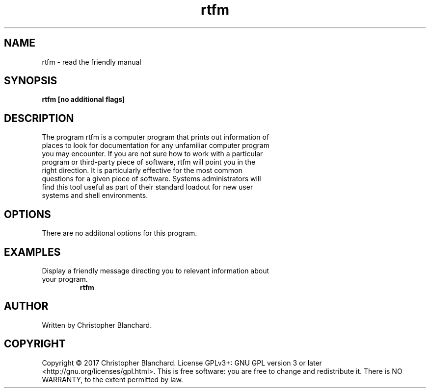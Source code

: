 .TH rtfm 1  "November 3, 2017" "version 1.0" "USER COMMANDS"
.SH NAME
rtfm - read the friendly manual
.SH SYNOPSIS
.B rtfm [no additional flags]
.SH DESCRIPTION
.TP
The program rtfm is a computer program that prints out information of places to look for documentation for any unfamiliar computer program you may encounter. If you are not sure how to work with a particular program or third-party piece of software, rtfm will point you in the right direction. It is particularly effective for the most common questions for a given piece of software. Systems administrators will find this tool useful as part of their standard loadout for new user systems and shell environments.
.PP
.SH OPTIONS
There are no additonal options for this program.
.SH EXAMPLES
.TP
Display a friendly message directing you to relevant information about your program.
.B rtfm
.PP
.SH AUTHOR
Written by Christopher Blanchard.
.SH COPYRIGHT
Copyright © 2017 Christopher Blanchard. License GPLv3+: GNU GPL version 3 or 
later <http://gnu.org/licenses/gpl.html>. This is free software: you are free
to change and redistribute it.  There is NO WARRANTY, to the extent permitted 
by law.
 